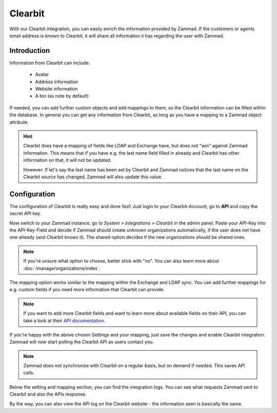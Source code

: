Clearbit
========

With our Clearbit integration, you can easily enrich the information provided
by Zammad. If the customers or agents email address is known to Clearbit,
it will share all information it has regarding the user with Zammad.

Introduction
------------

Information from Clearbit can include:

   * Avatar
   * Address information
   * Website information
   * A bio (as note by default)

If needed, you can add further custom objects and add mappings to them, so the
Clearbit information can be filled within the database. In general you can get
any information from Clearbit, as long as you have a mapping to a Zammad
object attribute.

.. hint::

   Clearbit does have a mapping of fields like LDAP and Exchange have, but does
   not "win" against Zammad information. This means that if you have e.g. the
   last name field filled in already and Clearbit has other information on that,
   it will not be updated.

   However: If let's say the last name has been set by Clearbit and Zammad
   notices that the last name on the Clearbit source has changed, Zammad
   will also update this value.

Configuration
-------------

The configuration of Clearbit is really easy and done fast! Just login to your
Clearbit-Account, go to **API** and copy the secret API key.

Now switch to your Zammad instance, go to *System > Integrations > Clearbit* in
the admin panel.
Paste your API-Key into the API-Key-Field and decide if Zammad should create
unknown organizations automatically, if the user does not have one already
(and Clearbit knows it). The shared option decides if the new organizations
should be shared ones.

.. note::

   If you're unsure what option to choose, better stick with "no".
   You can also learn more about :doc:`/manage/organizations/index`.

.. image:: /images/system/integrations/clearbit/configure-zammad.png

The mapping option works similar to the mapping within the Exchange and LDAP
sync. You can add further mappings for e.g. custom fields if you need
more information that Clearbit can provide.

.. note::

   If you want to add more Clearbit fields and want to learn more about
   available fields on their API, you can take a look at their
   `API documentation <https://dashboard.clearbit.com/docs#enrichment-api>`_.

If you're happy with the above chosen Settings and your mapping, just save the
changes and enable Clearbit integration. Zammad will now start polling the
Clearbit API as users contact you.

.. note::

   Zammad does not synchronize with Clearbit on a regular basis, but on demand
   if needed. This saves API calls.

.. image:: /images/system/integrations/clearbit/zammad-mapping.png

Below the setting and mapping section, you can find the integration logs. You
can see what requests Zammad sent to Clearbit and also the APIs response.

By the way, you can also view the API log on the Clearbit website - the
information seen is basically the same.
